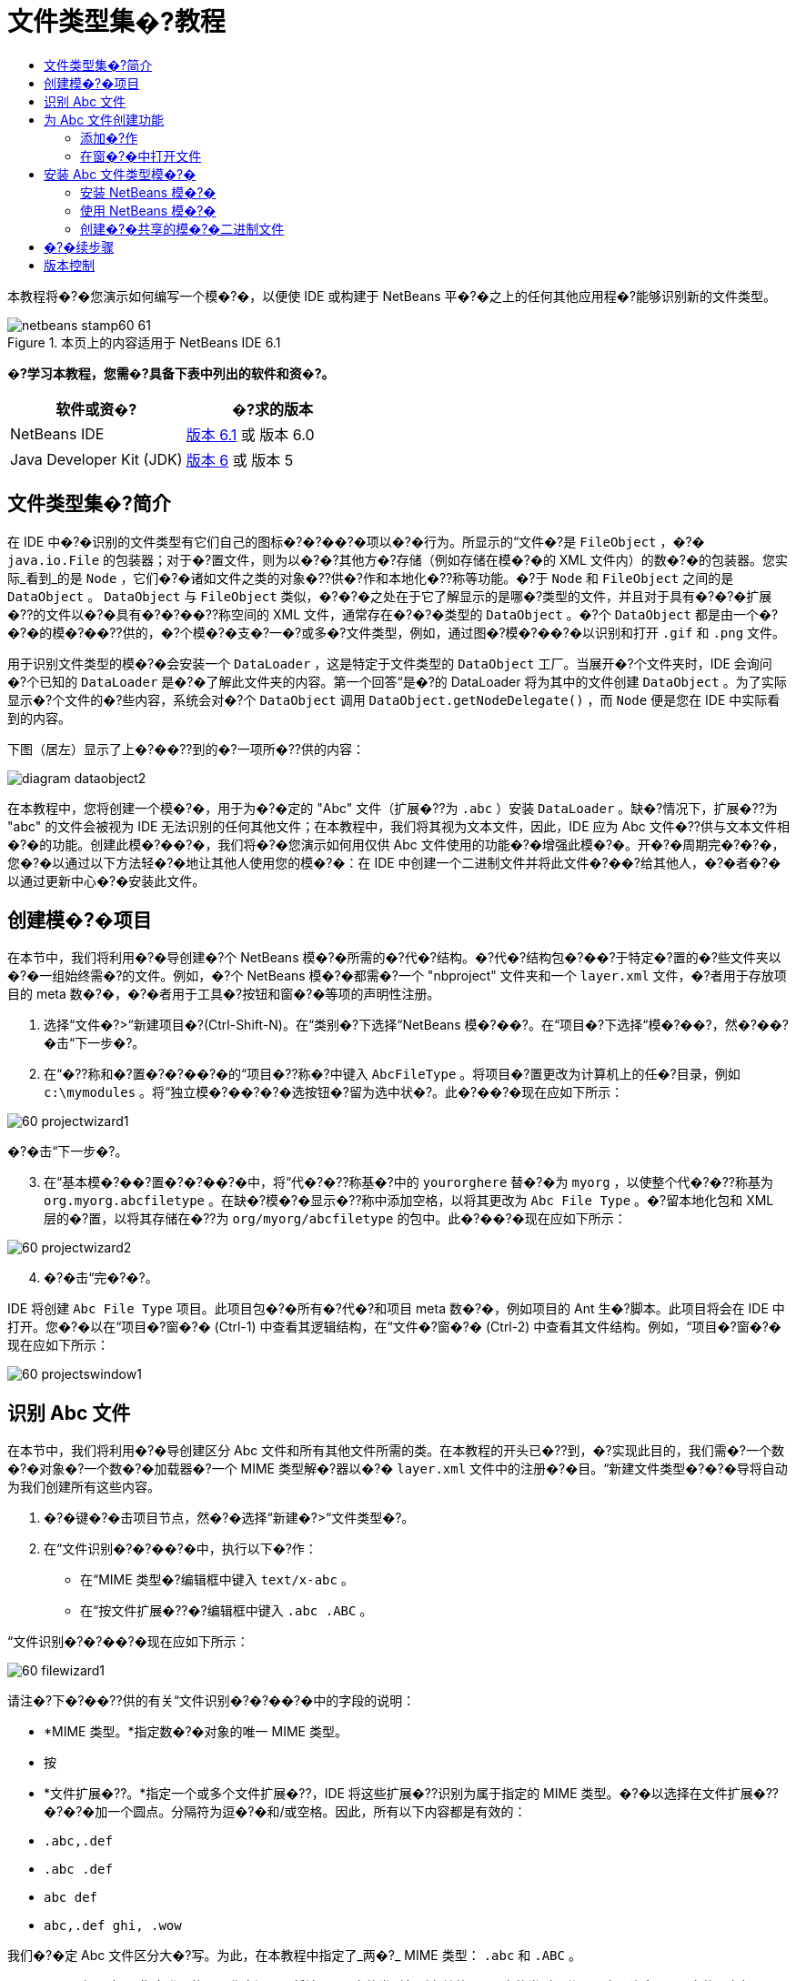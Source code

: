 // 
//     Licensed to the Apache Software Foundation (ASF) under one
//     or more contributor license agreements.  See the NOTICE file
//     distributed with this work for additional information
//     regarding copyright ownership.  The ASF licenses this file
//     to you under the Apache License, Version 2.0 (the
//     "License"); you may not use this file except in compliance
//     with the License.  You may obtain a copy of the License at
// 
//       http://www.apache.org/licenses/LICENSE-2.0
// 
//     Unless required by applicable law or agreed to in writing,
//     software distributed under the License is distributed on an
//     "AS IS" BASIS, WITHOUT WARRANTIES OR CONDITIONS OF ANY
//     KIND, either express or implied.  See the License for the
//     specific language governing permissions and limitations
//     under the License.
//

= 文件类型集�?教程
:jbake-type: platform-tutorial
:jbake-tags: tutorials 
:jbake-status: published
:syntax: true
:source-highlighter: pygments
:toc: left
:toc-title:
:icons: font
:experimental:
:description: 文件类型集�?教程 - Apache NetBeans
:keywords: Apache NetBeans Platform, Platform Tutorials, 文件类型集�?教程

本教程将�?�您演示如何编写一个模�?�，以便使 IDE 或构建于 NetBeans 平�?�之上的任何其他应用程�?能够识别新的文件类型。



image::images/netbeans-stamp60-61.gif[title="本页上的内容适用于 NetBeans IDE 6.1"]



*�?学习本教程，您需�?具备下表中列出的软件和资�?。*

|===
|软件或资�? |�?求的版本 

|NetBeans IDE | link:https://netbeans.apache.org/download/index.html[版本 6.1] 或
版本 6.0 

|Java Developer Kit (JDK) | link:https://www.oracle.com/technetwork/java/javase/downloads/index.html[版本 6] 或
版本 5 
|===


== 文件类型集�?简介

在 IDE 中�?�识别的文件类型有它们自己的图标�?�?��?�项以�?�行为。所显示的“文件�?是  ``FileObject`` ，�?�  ``java.io.File``  的包装器；对于�?置文件，则为以�?�?其他方�?存储（例如存储在模�?�的 XML 文件内）的数�?�的包装器。您实际_看到_的是  ``Node`` ，它们�?�诸如文件之类的对象�??供�?作和本地化�??称等功能。�?于  ``Node``  和  ``FileObject``  之间的是  ``DataObject`` 。 ``DataObject``  与  ``FileObject``  类似，�?�?�之处在于它了解显示的是哪�?类型的文件，并且对于具有�?�?�扩展�??的文件以�?�具有�?�?��??称空间的 XML 文件，通常存在�?�?�类型的  ``DataObject`` 。�?个  ``DataObject``  都是由一个�?�?�的模�?��??供的，�?个模�?�支�?一�?或多�?文件类型，例如，通过图�?模�?��?�以识别和打开  ``.gif``  和  ``.png``  文件。

用于识别文件类型的模�?�会安装一个  ``DataLoader`` ，这是特定于文件类型的  ``DataObject``  工厂。当展开�?个文件夹时，IDE 会询问�?个已知的  ``DataLoader``  是�?�了解此文件夹的内容。第一个回答“是�?的 DataLoader 将为其中的文件创建  ``DataObject`` 。为了实际显示�?个文件的�?些内容，系统会对�?个  ``DataObject``  调用  ``DataObject.getNodeDelegate()`` ，而  ``Node``  便是您在 IDE 中实际看到的内容。

下图（居左）显示了上�?��??到的�?一项所�??供的内容：


image::images/diagram-dataobject2.png[]

在本教程中，您将创建一个模�?�，用于为�?�定的 "Abc" 文件（扩展�??为  ``.abc`` ）安装  ``DataLoader`` 。缺�?情况下，扩展�??为 "abc" 的文件会被视为 IDE 无法识别的任何其他文件；在本教程中，我们将其视为文本文件，因此，IDE 应为 Abc 文件�??供与文本文件相�?�的功能。创建此模�?��?�，我们将�?�您演示如何用仅供 Abc 文件使用的功能�?�增强此模�?�。开�?�周期完�?�?�，您�?�以通过以下方法轻�?�地让其他人使用您的模�?�：在 IDE 中创建一个二进制文件并将此文件�?��?给其他人，�?�者�?�以通过更新中心�?�安装此文件。


== 创建模�?�项目

在本节中，我们将利用�?�导创建�?个 NetBeans 模�?�所需的�?代�?结构。�?代�?结构包�?��?于特定�?置的�?些文件夹以�?�一组始终需�?的文件。例如，�?个 NetBeans 模�?�都需�?一个 "nbproject" 文件夹和一个  ``layer.xml``  文件，�?者用于存放项目的 meta 数�?�，�?�者用于工具�?按钮和窗�?�等项的声明性注册。


[start=1]
1. 选择“文件�?>“新建项目�?(Ctrl-Shift-N)。在“类别�?下选择“NetBeans 模�?��?。在“项目�?下选择“模�?��?，然�?��?�击“下一步�?。

[start=2]
1. 在“�??称和�?置�?�?��?�的“项目�??称�?中键入  ``AbcFileType`` 。将项目�?置更改为计算机上的任�?目录，例如  ``c:\mymodules`` 。将“独立模�?��?�?�选按钮�?留为选中状�?。此�?��?�现在应如下所示：


image::images/60-projectwizard1.png[]

�?�击“下一步�?。


[start=3]
1. 在“基本模�?��?置�?�?��?�中，将“代�?�??称基�?中的  ``yourorghere``  替�?�为  ``myorg`` ，以使整个代�?�??称基为  ``org.myorg.abcfiletype`` 。在缺�?模�?�显示�??称中添加空格，以将其更改为  ``Abc File Type`` 。�?留本地化包和 XML 层的�?置，以将其存储在�??为  ``org/myorg/abcfiletype``  的包中。此�?��?�现在应如下所示：


image::images/60-projectwizard2.png[]


[start=4]
1. �?�击“完�?�?。

IDE 将创建  ``Abc File Type``  项目。此项目包�?�所有�?代�?和项目 meta 数�?�，例如项目的 Ant 生�?脚本。此项目将会在 IDE 中打开。您�?�以在“项目�?窗�?� (Ctrl-1) 中查看其逻辑结构，在“文件�?窗�?� (Ctrl-2) 中查看其文件结构。例如，“项目�?窗�?�现在应如下所示：


image::images/60-projectswindow1.png[] 


== 识别 Abc 文件

在本节中，我们将利用�?�导创建区分 Abc 文件和所有其他文件所需的类。在本教程的开头已�??到，�?实现此目的，我们需�?一个数�?�对象�?一个数�?�加载器�?一个 MIME 类型解�?器以�?�  ``layer.xml``  文件中的注册�?�目。“新建文件类型�?�?�导将自动为我们创建所有这些内容。


[start=1]
1. �?�键�?�击项目节点，然�?�选择“新建�?>“文件类型�?。

[start=2]
1. 在“文件识别�?�?��?�中，执行以下�?作：

* 在“MIME 类型�?编辑框中键入  ``text/x-abc`` 。
* 在“按文件扩展�??�?编辑框中键入  ``.abc .ABC`` 。

“文件识别�?�?��?�现在应如下所示：


image::images/60-filewizard1.png[]

请注�?下�?��??供的有关“文件识别�?�?��?�中的字段的说明：

* *MIME 类型。*指定数�?�对象的唯一 MIME 类型。
* 按
* *文件扩展�??。*指定一个或多个文件扩展�??，IDE 将这些扩展�??识别为属于指定的 MIME 类型。�?�以选择在文件扩展�??�?�?�加一个圆点。分隔符为逗�?�和/或空格。因此，所有以下内容都是有效的：

*  ``.abc,.def`` 
*  ``.abc .def`` 
*  ``abc def`` 
*  ``abc,.def ghi, .wow`` 

我们�?�定 Abc 文件区分大�?写。为此，在本教程中指定了_两�?_ MIME 类型： ``.abc``  和  ``.ABC`` 。

* *XML 根元素。*指定唯一的�??称空间，以将该 XML 文件类型与所有其他 XML 文件类型区分开。由于许多 XML 文件具有相�?�的扩展�?? ( ``xml`` )，因此 IDE 通过 XML 根元素�?�区分�?�个 XML 文件。更确切地说，就是 IDE �?�以区分�??称空间以�?� XML 文件中的第一个 XML 元素。例如，您�?�以利用这一点�?�区分 JBoss 部署�??述符和 WebLogic 部署�??述符。区分开这两�?部署�??述符�?�，便�?�以确�?添加到 JBoss 部署�??述符上下文�?��?�中的�?��?�项对于 WebLogic 部署�??述符�?�?�用。有关示例，请�?��?  link:nbm-palette-api2.html[NetBeans Component Palette Module Tutorial]（NetBeans 组件�?��?�模�?�教程）。

�?�击“下一步�?。


[start=3]
1. 在“�??称和�?置�?�?��?�的“类�??�?缀�?中键入  ``Abc`` ，然�?��?览到任�? 16x16 �?素的图�?文件作为新文件类型的图标，如下所示。


image::images/60-filewizard2.png[]

*注�?：*�?�以使用任�?图标。如果愿�?，�?�以�?�击以下图标并将其�?存在本地，然�?�在上�?�的�?�导步骤中指定该图标：
image::images/Datasource.gif[]


[start=4]
1. �?�击“完�?�?。

“项目�?窗�?�现在应如下所示：


image::images/60-projectswindow2.png[]

下�?�简�?介�?了�?个新生�?的文件：

* *AbcDataLoader.java。*识别  ``text/x-abc``  MIME 类型。充当  ``AbcDataObject.java``  的工厂。有关详细信�?�，请�?��?  link:http://wiki.netbeans.org/wiki/view/Netbeans/DevFaqDataLoader[What is a DataLoader?]（什么是 DataLoader？）。
* *AbcResolver.xml。*将  ``.abc``  和  ``.ABC``  扩展�??映射到 MIME 类型。 ``AbcDataLoader``  仅识别 MIME 类型，而�?了解有关文件扩展�??的信�?�。
* *AbcDataObject.java。*包装  ``FileObject`` 。DataObject 是由 DataLoader 生�?的。有关详细信�?�，请�?��?  link:https://netbeans.apache.org/wiki/devfaqdataobject[What is a DataObject?]（什么是 DataObject？）。
* *AbcDataNode.java。*�??供在 IDE 中所_显示_的内容，例如�?作�?图标和本地化�??称等功能。
* *AbcDataLoaderBeanInfo.java。*控制加载器在“选项�?窗�?�的“对象类型�?部分中显示的外观。


== 为 Abc 文件创建功能

现在 NetBeans 平�?�能够将 Abc 文件与所有其他类型的文件区分开，接下�?�应添加特定于该文件类型的功能。在本节中，我们将在从资�?管�?�器窗�?�（例如，“项目�?窗�?�）�?�键�?�击该文件节点所显示的上下文�?��?�中添加一个�?��?�项，并使该文件能够在一个窗�?�中打开，而�?是在编辑器中打开。


=== 添加�?作

在本�?节中，我们将使用“新建�?作�?�?�导创建一个 Java 类，用于为我们的文件类型执行�?作。此�?�导还将在  ``layer.xml``  文件中注册该类，以使用户能够在从资�?管�?�器窗�?��?�键�?�击该文件类型节点所显示的上下文�?��?�中调用此�?作。


[start=1]
1. �?�键�?�击项目节点，然�?�选择“新建�?>“�?作�?。

[start=2]
1. 在“�?作类型�?�?��?�中，�?�击“有�?�件地�?�用�?。键入  ``AbcDataObject`` ，这是之�?由“新建文件类型�?�?�导生�?的数�?�对象的�??称，如下所示：


image::images/60-action1.png[]

�?�击“下一步�?。


[start=3]
1. 在“GUI 注册�?�?��?�中，从“类别�?下拉列表中选择“编辑�?类别。“类别�?下拉列表用于控制�?作在 IDE 的快�?�键编辑器中的显示�?置。

接下�?�，�?�消选中“全局�?��?�项�?，然�?�选中“文件类型上下文�?��?�项�?。在“内容类型�?下拉列表中，选择您之�?在“新建文件类型�?�?�导中指定的 MIME 类型，如下所示：


image::images/60-action2.png[]

请注�?，您�?�以设置�?��?�项的�?置，并将此�?��?�项与其�?�?�和�?��?�的�?��?�项隔开。�?�击“下一步�?。


[start=4]
1. 在“�??称和�?置�?�?��?�的“类�??�?中键入  ``MyAction`` ，在“显示�??称�?中键入  ``My Action`` 。上下文�?��?��??供的�?��?�项�?显示图标。因此，请�?�击“完�?�?，此时  ``MyAction.java``  将被添加到  ``org.myorg.abcfiletype``  包中。

[start=5]
1. 在�?代�?编辑器中，将下�?�的代�?添加到此�?作的  ``performAction``  方法中：

[source,java]
----

protected void performAction(Node[] activatedNodes) {
	AbcDataObject d = (AbcDataObject) activatedNodes[0].getCookie(AbcDataObject.class);
	FileObject f = d.getPrimaryFile();
	String displayName = FileUtil.getFileDisplayName(f);
	String msg = "I am " + displayName + ". Hear me roar!"; 
        NotifyDescriptor nd = new NotifyDescriptor.Message(msg);
        DialogDisplayer.getDefault().notify(nd);
}
----

按 Ctrl-Shift-I 组�?�键。IDE 会自动将 import 语�?�添加到该类的顶部。�?些代�?�?带有红色下划线，这表示类路径中并未包括所有需�?的包。�?�键�?�击项目节点，选择“属性�?，然�?��?�击“项目属性�?对�?框中的“库�?。�?�击“库�?窗格顶部的“添加�?�?�添加“对�?框 API�?。

在  ``MyAction.java``  类中�?次按 Ctrl-Shift-I 组�?�键。红色下划线将会消失，因为 IDE 在对�?框 API 中找到了所需的包。


[start=6]
1. 在“�?�?文件�?节点中，展开“XML 层�?。"<此层>" 和 "<上下文中的此层>" 这两个节点以�?�它们的�?节点共�?�组�?了 link:https://netbeans.apache.org/tutorials/nbm-glossary.html[系统 Filesystem] �?览器。展开 "<此层>"，�?展开 "Loaders"，继续展开节点，直到显示您之�?所创建的�?作。

[start=7]
1. 将  ``My Action``  拖放到“打开�?�?作下方，如下所示：


image::images/60-action3.png[]

从最�?�两步�?�以看出，系统 Filesystem �?览器�?�用于快速�?组在系统 Filesystem 中注册的�?�项的顺�?。


=== 在窗�?�中打开文件

缺�?情况下，当用户打开在本教程中定义的类型的文件时，该文件将在基本编辑器中打开。但是，有时您�?�能需�?创建文件的�?�视表示，以使用户能够将�?部件拖放到该�?�视表示上。创建此类用户界�?�的第一步是，使用户�?�以在窗�?�中打开文件。本�?节将�?�您演示如何执行此�?作。


[start=1]
1. 使用“窗�?�组件�?�?�导创建一个�??为 AbcTopComponent 的 TopComponent。

[start=2]
1. 将数�?�对象更改为使用 OpenSupport 而�?是 DataEditorSupport。


[source,java]
----

public AbcDataObject(FileObject pf, AbcDataLoader loader) 
        throws DataObjectExistsException, IOException {

    super(pf, loader);
    CookieSet cookies = getCookieSet();
    //cookies.add((Node.Cookie) DataEditorSupport.create(this, getPrimaryEntry(), cookies));
    cookies.add((Node.Cookie) new AbcOpenSupport(getPrimaryEntry()));
              
}
----


[start=3]
1. 创建 OpenSupport 类：


[source,java]
----

class AbcOpenSupport extends OpenSupport implements OpenCookie, CloseCookie {

    public AbcOpenSupport(AbcDataObject.Entry entry) {
        super(entry);
    }

    protected CloneableTopComponent createCloneableTopComponent() {
        AbcDataObject dobj = (AbcDataObject) entry.getDataObject();
        AbcTopComponent tc = new AbcTopComponent();
        tc.setDisplayName(dobj.getName());
        return tc;
    }
 
}
----


[start=4]
1. 调整 TopComponent 以扩展 CloneableTopComponent，而�?是 TopComponent。将 TopComponent 的类修饰符�?�其构造函数的修饰符设置为 public 而�?是 private。

现在，当打开 Abc 文件时，OpenSupport 类便会处�?�此打开�?作，以便在 TopComponent 中打开该文件，而�?是在 DataEditorSupport 所�??供的基本编辑器中打开。 link:https://netbeans.apache.org/tutorials/60/nbm-visual_library.html[NetBeans �?�视库 6.0 教程]�??供了一个示例，用于说明�?�以执行哪些�?作�?�进一步开�?� TopComponent。


== 安装 Abc 文件类型模�?�

IDE 使用 Ant 生�?脚本�?�生�?和安装模�?�。此生�?脚本是在创建项目时创建的。


=== 安装 NetBeans 模�?�

* 在“项目�?窗�?�中，�?�键�?�击 "Abc File Type" 项目，然�?�选择“在目标平�?�中安装/�?新装入�?。

将生�?此模�?�并将其安装在目标 IDE 中。此时将打开目标 IDE，您�?�以在其中试用新模�?�。缺�?目标 IDE 是 IDE 的当�?实例所使用的安装。


=== 使用 NetBeans 模�?�


[start=1]
1. 在 IDE 中创建任何类型的应用程�?。

[start=2]
1. �?�键�?�击该应用程�?节点，然�?�选择“新建�?>“其他�?。在“其他�?类别中，有一个用于创建新文件类型的虚拟模�?�：


image::images/60-action4.png[]

如果�?通过该虚拟模�?��??供缺�?代�?，请将这些代�?添加到“新建文件类型�?�?�导所创建的  ``AbcTemplate.abc``  文件中。


[start=3]
1. �?�键�?�击此文件的节点。

请注�?，Abc 文件具有您在其模�?�中所指定的图标，并且�?�以从�?�键�?�击�?作所显示的上下文�?��?�中使用在其  ``layer.xml``  文件中定义的一系列�?作：


image::images/60-dummytemplate.png[]


[start=4]
1. 选择新�?��?�项，将显示 Abc 文件的�??称和�?置：


image::images/60-information.png[]


=== 创建�?�共享的模�?�二进制文件


[start=1]
1. 在“项目�?窗�?�中，�?�键�?�击 "Abc File Type" 项目，然�?�选择“创建 NBM�?。

将创建 NBM 文件，您�?�以在“文件�?窗�?� (Ctrl-2) 中查看它：


image::images/60-shareable-nbm.png[]


[start=2]
1. 通过�?��?电�?邮件等方�?将该文件�??供给他人使用。接收者应使用�?�件管�?�器（“工具�?>“�?�件�?）�?�安装它。
link:http://netbeans.apache.org/community/mailing-lists.html[请将您的�?�?和建议�?��?给我们]


== �?�续步骤

有关创建和开�?� NetBeans 模�?�的详细信�?�，请�?��?以下资�?：

*  link:https://netbeans.apache.org/platform/index.html[NetBeans 平�?�主页]
*  link:https://bits.netbeans.org/dev/javadoc/[NetBeans API 列表（当�?开�?�版本）]
*  link:https://netbeans.apache.org/kb/docs/platform.html[其他相关教程]


== 版本控制

|===
|*版本* |*日期* |*更改* 

|1 |2005 年 8 月 25 日 |

* �?始版本。
* 待更改项：
* 添加创建�?�定制（�?�：“扩展对新文件类型的支�?�?一节）。
* 说明所生�?文件的用途（当�?为�?��?符）。
* 说明层文件的�?�目。
* 说明第一个“文件类型�?�?��?�（当�?为�?��?符）。
* �?�能针对 XML 文件的识别创建�?�独的教程。
 

|2 |2005 年 9 月 23 日 |

* 基于常�?问题解答添加了大�?信�?�，并添加了“�?作�?�?�导和系统 Filesystem �?览器。
* 待更改项：
* 说明  ``LoaderBeanInfo.java``  和  ``Resolver.xml`` （�?个一行）
* �?�能针对 XML 文件的识别创建�?�独的教程。
* �?�能�?适�?�使用 Tomcat GIF。
* �?�能应执行一些有用的�?作。
* �?�能�?适�?�直接链接到常�?问题解答。
* �?�能需�?更多有关  ``layer.xml``  文件的信�?�。
* �?�能需�?在此方案中添加其他有用的 apisupport 功能。
* 需�?更多有关 MIME 类型的信�?�。
* 介�?性的段�?�应该用图�?�说明。用图�?�演示 Node�?DataObject�?FileObject�?DataLoader 等�?�项之间的关系。
 

|3 |2005 年 9 月 28 日 |

* 整�?�了 Jesse Glick �??供的注释。
* 待更改项：
* 需�?更多有关 MIME 类型的信�?�。
* 介�?性的段�?�应该用图�?�说明。用图�?�演示 Node�?DataObject�?FileObject�?DataLoader 等�?�项之间的关系。
* 将添加许多 Javadoc 链接（对于  ``performAction``  也是如此）。
* 需�?有关 Cookie�?Cookie �?作�?Cookie 类的信�?�。
* 尽管我选择了自己的 mime 类型，但�?作最终是 text-html 类型。
* 需�?说明实例�?阴影等概念，或者�??供这些说明的链接。
* 需�?在有关在目标平�?�中进行安装的说明中�??�?�平�?�管�?�器。
* 说明如何在属性表�?�中添加属性。
 

|4 |2005 年 10 月 4 日 |

* 在介�?性段�?�中添加了两个图（�?�自 Tim Boudreau 的 JavaOne 演示文稿）。
* 待更改项：
* 需�?更多有关 MIME 类型的信�?�。
* 将添加许多 Javadoc 链接（对于  ``performAction``  也是如此）。
* 需�?在开头创建一节：“相关常�?问题解答�?：
* 需�?有关 Cookie�?Cookie �?作�?Cookie 类的信�?�。
* 需�?说明实例�?阴影等概念，或者�??供这些说明的链接。
* DataLoader�?DataObject 等。
* 需�?在有关在目标平�?�中进行安装的说明中�??�?�平�?�管�?�器。
* 说明如何在属性表�?�中添加属性。
* �??�?�您获得的虚拟模�?��?如何修改它以�?�如何在“新建文件�?�?�导中设置�??述。
 

|4 |2005 年 11 月 4 日 |

* 在结尾添加了�?�下载的�?代�?�?新的“安装样例�?一节以�?�“语法�?出显示�?教程的链接。
* 待更改项：
* �?然需�?完�?在 10 月 4 日�??到的�?�项。
 

|5 |2005 年 11 月 29 日 |

* 添加了全新的“组件�?��?��?教程的链接。
* 待更改项：
* �?然需�?完�?在 10 月 4 日�??到的�?�项。
 

|6 |2006 年 4 月 21 日 |

* 将标题由“DataLoader 模�?�教程�?更改为“识别文件类型教程�?。
* 待更改项：
* �?然需�?完�?在 10 月 4 日�??到的�?�项。
 

|7 |2007 年 11 月 17 日 |

* 将整个教程更新到 6.0，替�?�了所有�?幕快照，现在 [由于 6.0 IDE 已�??供对清�?�文件的支�?]，此教程主�?介�?�?�定的 Abc 文件。
* 待更改项：
* 需�?替�?�与以�?相�?�的下载地�?�，并处�?�清�?�文件。
* �?然需�?完�?在 10 月 4 日�??到的�?�项。
* 在 TopComponent 中添加了 OpenSupport，并引用了�?�视库。
* 将标题更改为“文件类型集�?教程�?。
* 针对 6.0 调整了教程中的几处内容。
 

|8 |2008 年 4 月 15 日 |将样�?（标记�?目录�?所需软件表）更新为新格�?。 
|===

